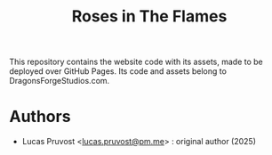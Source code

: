 #+TITLE: Roses in The Flames

This repository contains the website code with its assets, made to be deployed over GitHub Pages.
Its code and assets belong to DragonsForgeStudios.com.

* Authors
- Lucas Pruvost <[[mailto:lucas.pruvost@pm.me?subject=RITF website (dragonsforgestudios) -][lucas.pruvost@pm.me]]> : original author (2025)
